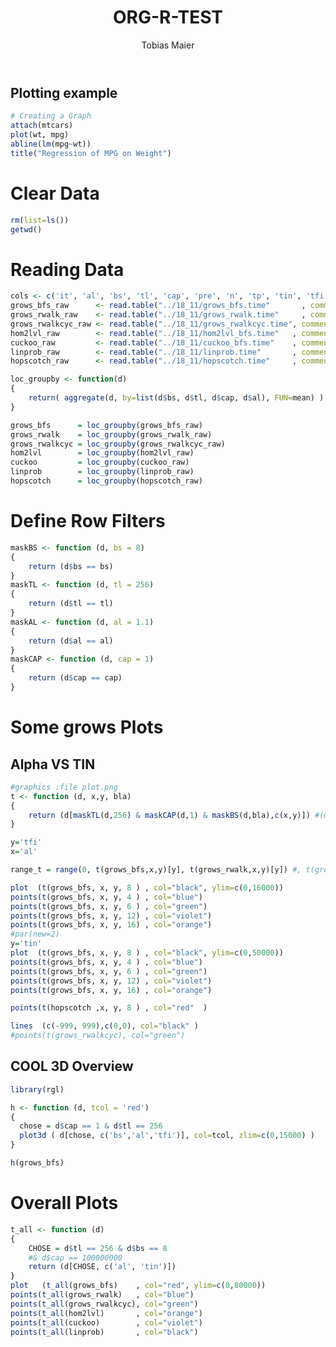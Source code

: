#+TITLE:  ORG-R-TEST
#+AUTHOR: Tobias Maier
#+EMAIL:  t.maier@kit.edu


** Plotting example
#+begin_src R :results output graphics :file mygraph.png :bg "white"
# Creating a Graph
attach(mtcars)
plot(wt, mpg)
abline(lm(mpg~wt))
title("Regression of MPG on Weight")
#+end_src

#+RESULTS:
[[file:mygraph.png]]


* Clear Data
#+BEGIN_SRC R :session
  rm(list=ls())
  getwd()
#+END_SRC

#+RESULTS:
: /home/maier/PHD/SpaceEfficientHashing/Implementation/130tests/eval

* Reading Data
#+begin_src R :session :results output
  cols <- c('it', 'al', 'bs', 'tl', 'cap', 'pre', 'n', 'tp', 'tin', 'tfi', 'unsucc', 'lost')
  grows_bfs_raw      <- read.table("../18_11/grows_bfs.time"       , comment.char = "#", col.names = cols)
  grows_rwalk_raw    <- read.table("../18_11/grows_rwalk.time"     , comment.char = "#", col.names = cols)
  grows_rwalkcyc_raw <- read.table("../18_11/grows_rwalkcyc.time", comment.char = "#", col.names = cols)
  hom2lvl_raw        <- read.table("../18_11/hom2lvl_bfs.time"   , comment.char = "#", col.names = cols)
  cuckoo_raw         <- read.table("../18_11/cuckoo_bfs.time"    , comment.char = "#", col.names = cols)
  linprob_raw        <- read.table("../18_11/linprob.time"       , comment.char = "#", col.names = cols)
  hopscotch_raw      <- read.table("../18_11/hopscotch.time"     , comment.char = "#", col.names = cols)

  loc_groupby <- function(d)
  {
      return( aggregate(d, by=list(d$bs, d$tl, d$cap, d$al), FUN=mean) )
  }

  grows_bfs      = loc_groupby(grows_bfs_raw)
  grows_rwalk    = loc_groupby(grows_rwalk_raw)
  grows_rwalkcyc = loc_groupby(grows_rwalkcyc_raw)
  hom2lvl        = loc_groupby(hom2lvl_raw)
  cuckoo         = loc_groupby(cuckoo_raw)
  linprob        = loc_groupby(linprob_raw)
  hopscotch      = loc_groupby(hopscotch_raw)
#+end_src

#+RESULTS:

* Define Row Filters
#+BEGIN_SRC R :session
  maskBS <- function (d, bs = 8)
  {
      return (d$bs == bs)
  }
  maskTL <- function (d, tl = 256)
  {
      return (d$tl == tl)
  }
  maskAL <- function (d, al = 1.1)
  {
      return (d$al == al)
  }
  maskCAP <- function (d, cap = 1)
  {
      return (d$cap == cap)
  }
#+END_SRC

#+RESULTS:

* Some grows Plots
** Alpha VS TIN
#+BEGIN_SRC R :session :results output
  #graphics :file plot.png
  t <- function (d, x,y, bla)
  {
      return (d[maskTL(d,256) & maskCAP(d,1) & maskBS(d,bla),c(x,y)]) #(maskTL(maskCAP(maskBS(d,bla),1), 256))
  }

  y='tfi'
  x='al'

  range_t = range(0, t(grows_bfs,x,y)[y], t(grows_rwalk,x,y)[y]) #, t(grows_rwalkcyc,x,y)[y])

  plot  (t(grows_bfs, x, y, 8 ) , col="black", ylim=c(0,16000))
  points(t(grows_bfs, x, y, 4 ) , col="blue")
  points(t(grows_bfs, x, y, 6 ) , col="green")
  points(t(grows_bfs, x, y, 12) , col="violet")
  points(t(grows_bfs, x, y, 16) , col="orange")
  #par(new=2)
  y='tin'
  plot  (t(grows_bfs, x, y, 8 ) , col="black", ylim=c(0,50000))
  points(t(grows_bfs, x, y, 4 ) , col="blue")
  points(t(grows_bfs, x, y, 6 ) , col="green")
  points(t(grows_bfs, x, y, 12) , col="violet")
  points(t(grows_bfs, x, y, 16) , col="orange")

  points(t(hopscotch ,x, y, 8 ) , col="red"  )

  lines  (c(-999, 999),c(0,0), col="black" )
  #points(t(grows_rwalkcyc), col="green")
#+END_SRC

#+RESULTS:
: Fehler in maskBS(d, bla) (von unknown!2822KMP#3) : Argument "bla" fehlt (ohne Standardwert)


** COOL 3D Overview
#+BEGIN_SRC R :session :results output
  library(rgl)

  h <- function (d, tcol = 'red')
  {
    chose = d$cap == 1 & d$tl == 256
    plot3d ( d[chose, c('bs','al','tfi')], col=tcol, zlim=c(0,15000) )
  }

  h(grows_bfs)

#+END_SRC

#+RESULTS:


* Overall Plots

#+BEGIN_SRC R :session :results output
  t_all <- function (d)
  {
      CHOSE = d$tl == 256 & d$bs == 8
      #& d$cap == 100000000
      return (d[CHOSE, c('al', 'tin')])
  }
  plot   (t_all(grows_bfs)    , col="red", ylim=c(0,80000))
  points(t_all(grows_rwalk)   , col="blue")
  points(t_all(grows_rwalkcyc), col="green")
  points(t_all(hom2lvl)       , col="orange")
  points(t_all(cuckoo)        , col="violet")
  points(t_all(linprob)       , col="black")
#+END_SRC

#+RESULTS:
